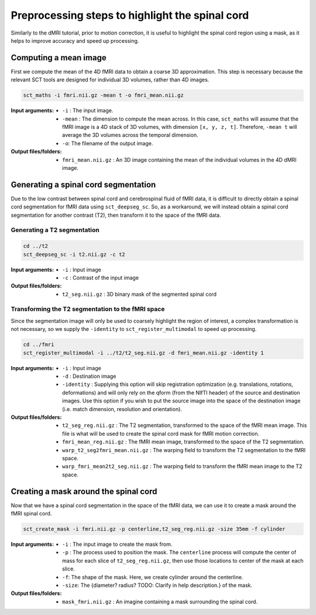 Preprocessing steps to highlight the spinal cord
################################################

Similarly to the dMRI tutorial, prior to motion correction, it is useful to highlight the spinal cord region using a mask, as it helps to improve accuracy and speed up processing.

.. figure:: https://raw.githubusercontent.com/spinalcordtoolbox/doc-figures/master/processing-fmri-data/preprocessing.png
   :align: center


Computing a mean image
----------------------

First we compute the mean of the 4D fMRI data to obtain a coarse 3D approximation. This step is necessary because the relevant SCT tools are designed for individual 3D volumes, rather than 4D images.

.. code::

   sct_maths -i fmri.nii.gz -mean t -o fmri_mean.nii.gz

:Input arguments:
   - ``-i`` : The input image.
   - ``-mean`` : The dimension to compute the mean across. In this case, ``sct_maths`` will assume that the fMRI image is a 4D stack of 3D volumes, with dimension ``[x, y, z, t]``. Therefore, ``-mean t`` will average the 3D volumes across the temporal dimension.
   - ``-o``: The filename of the output image.

:Output files/folders:
   - ``fmri_mean.nii.gz`` : An 3D image containing the mean of the individual volumes in the 4D dMRI image.


Generating a spinal cord segmentation
-------------------------------------

Due to the low contrast between spinal cord and cerebrospinal fluid of fMRI data, it is difficult to directly obtain a spinal cord segmentation for fMRI data using ``sct_deepseg_sc``. So, as a workaround, we will instead obtain a spinal cord segmentation for another contrast (T2), then transform it to the space of the fMRI data.


Generating a T2 segmentation
============================

.. code::

   cd ../t2
   sct_deepseg_sc -i t2.nii.gz -c t2

:Input arguments:
   - ``-i`` : Input image
   - ``-c`` : Contrast of the input image

:Output files/folders:
   - ``t2_seg.nii.gz`` : 3D binary mask of the segmented spinal cord


Transforming the T2 segmentation to the fMRI space
==================================================

Since the segmentation image will only be used to coarsely highlight the region of interest, a complex transformation is not necessary, so we supply the ``-identity`` to ``sct_register_multimodal`` to speed up processing.

.. code::

   cd ../fmri
   sct_register_multimodal -i ../t2/t2_seg.nii.gz -d fmri_mean.nii.gz -identity 1


:Input arguments:
   - ``-i`` : Input image
   - ``-d`` : Destination image
   - ``-identity`` : Supplying this option will skip registration optimization (e.g. translations, rotations, deformations) and will only rely on the qform (from the NIfTI header) of the source and destination images. Use this option if you wish to put the source image into the space of the destination image (i.e. match dimension, resolution and orientation).

:Output files/folders:
   - ``t2_seg_reg.nii.gz`` : The T2 segmentation, transformed to the space of the fMRI mean image. This file is what will be used to create the spinal cord mask for fMRI motion correction.
   - ``fmri_mean_reg.nii.gz`` : The fMRI mean image, transformed to the space of the T2 segmentation.
   - ``warp_t2_seg2fmri_mean.nii.gz`` : The warping field to transform the T2 segmentation to the fMRI space.
   - ``warp_fmri_mean2t2_seg.nii.gz`` : The warping field to transform the fMRI mean image to the T2 space.

Creating a mask around the spinal cord
--------------------------------------

Now that we have a spinal cord segmentation in the space of the fMRI data, we can use it to create a mask around the fMRI spinal cord.

.. code::

   sct_create_mask -i fmri.nii.gz -p centerline,t2_seg_reg.nii.gz -size 35mm -f cylinder

:Input arguments:
   - ``-i`` : The input image to create the mask from.
   - ``-p`` : The process used to position the mask. The ``centerline`` process will compute the center of mass for each slice of ``t2_seg_reg.nii.gz``, then use those locations to center of the mask at each slice.
   - ``-f``: The shape of the mask. Here, we create cylinder around the centerline.
   - ``-size``: The {diameter? radius? TODO: Clarify in help description.} of the mask.

:Output files/folders:
   - ``mask_fmri.nii.gz`` : An imagine containing a mask surrounding the spinal cord.